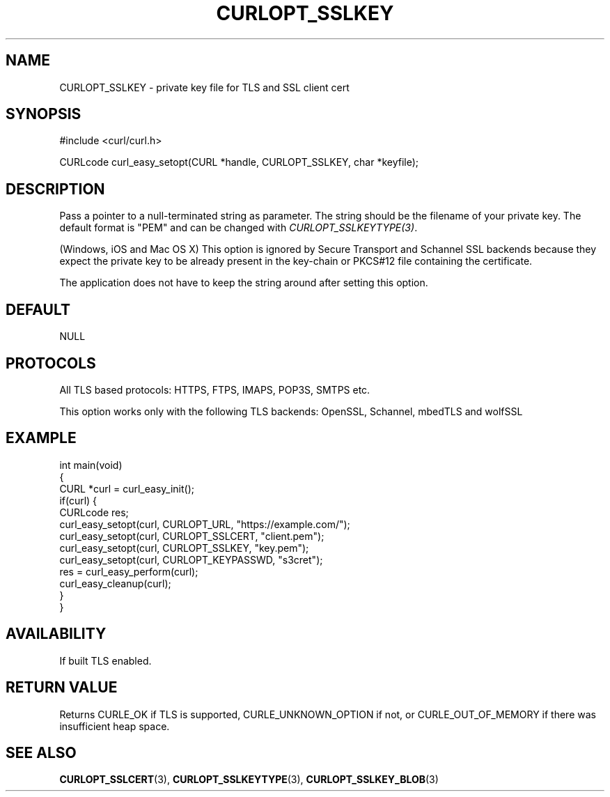 .\" generated by cd2nroff 0.1 from CURLOPT_SSLKEY.md
.TH CURLOPT_SSLKEY 3 "四月 15 2024" libcurl
.SH NAME
CURLOPT_SSLKEY \- private key file for TLS and SSL client cert
.SH SYNOPSIS
.nf
#include <curl/curl.h>

CURLcode curl_easy_setopt(CURL *handle, CURLOPT_SSLKEY, char *keyfile);
.fi
.SH DESCRIPTION
Pass a pointer to a null\-terminated string as parameter. The string should be
the filename of your private key. The default format is "PEM" and can be
changed with \fICURLOPT_SSLKEYTYPE(3)\fP.

(Windows, iOS and Mac OS X) This option is ignored by Secure Transport and
Schannel SSL backends because they expect the private key to be already present
in the key\-chain or PKCS#12 file containing the certificate.

The application does not have to keep the string around after setting this
option.
.SH DEFAULT
NULL
.SH PROTOCOLS
All TLS based protocols: HTTPS, FTPS, IMAPS, POP3S, SMTPS etc.

This option works only with the following TLS backends:
OpenSSL, Schannel, mbedTLS and wolfSSL
.SH EXAMPLE
.nf
int main(void)
{
  CURL *curl = curl_easy_init();
  if(curl) {
    CURLcode res;
    curl_easy_setopt(curl, CURLOPT_URL, "https://example.com/");
    curl_easy_setopt(curl, CURLOPT_SSLCERT, "client.pem");
    curl_easy_setopt(curl, CURLOPT_SSLKEY, "key.pem");
    curl_easy_setopt(curl, CURLOPT_KEYPASSWD, "s3cret");
    res = curl_easy_perform(curl);
    curl_easy_cleanup(curl);
  }
}
.fi
.SH AVAILABILITY
If built TLS enabled.
.SH RETURN VALUE
Returns CURLE_OK if TLS is supported, CURLE_UNKNOWN_OPTION if not, or
CURLE_OUT_OF_MEMORY if there was insufficient heap space.
.SH SEE ALSO
.BR CURLOPT_SSLCERT (3),
.BR CURLOPT_SSLKEYTYPE (3),
.BR CURLOPT_SSLKEY_BLOB (3)

